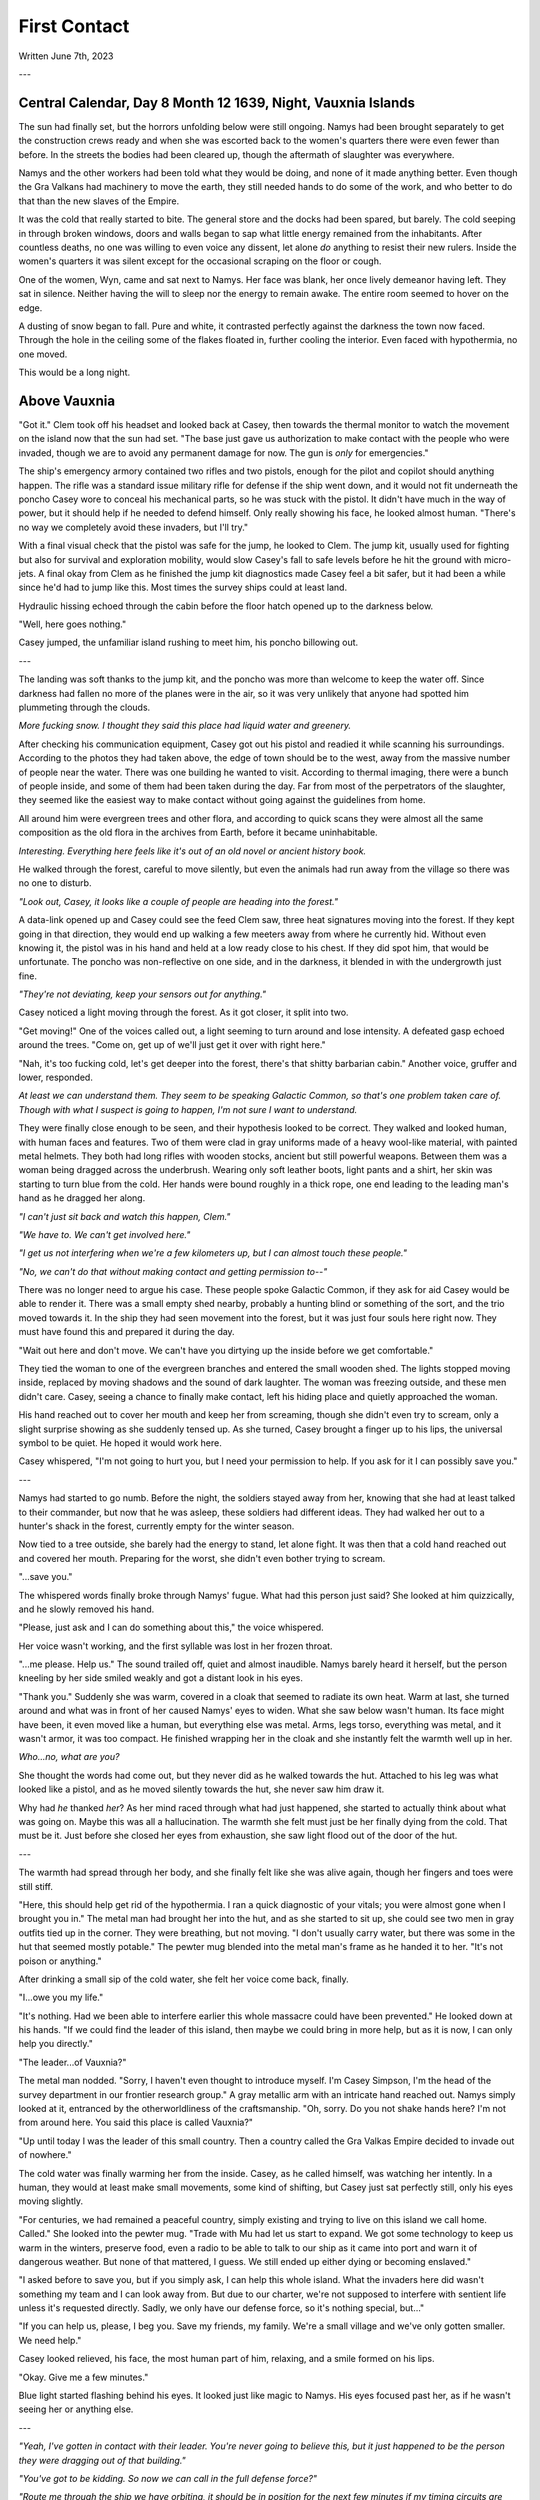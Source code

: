 First Contact
~~~~~~~~~~~~~

Written June 7th, 2023

.. 2023.07.07

---

Central Calendar, Day 8 Month 12 1639, Night, Vauxnia Islands
-------------------------------------------------------------

The sun had finally set, but the horrors unfolding below were still ongoing. Namys had been brought separately to get the construction crews ready and when she was escorted back to the women's quarters there were even fewer than before. In the streets the bodies had been cleared up, though the aftermath of slaughter was everywhere.

Namys and the other workers had been told what they would be doing, and none of it made anything better. Even though the Gra Valkans had machinery to move the earth, they still needed hands to do some of the work, and who better to do that than the new slaves of the Empire.

It was the cold that really started to bite. The general store and the docks had been spared, but barely. The cold seeping in through broken windows, doors and walls began to sap what little energy remained from the inhabitants. After countless deaths, no one was willing to even voice any dissent, let alone *do* anything to resist their new rulers. Inside the women's quarters it was silent except for the occasional scraping on the floor or cough.

One of the women, Wyn, came and sat next to Namys. Her face was blank, her once lively demeanor having left. They sat in silence. Neither having the will to sleep nor the energy to remain awake. The entire room seemed to hover on the edge.

A dusting of snow began to fall. Pure and white, it contrasted perfectly against the darkness the town now faced. Through the hole in the ceiling some of the flakes floated in, further cooling the interior. Even faced with hypothermia, no one moved.

This would be a long night.

Above Vauxnia
-------------

"Got it." Clem took off his headset and looked back at Casey, then towards the thermal monitor to watch the movement on the island now that the sun had set. "The base just gave us authorization to make contact with the people who were invaded, though we are to avoid any permanent damage for now. The gun is *only* for emergencies."

The ship's emergency armory contained two rifles and two pistols, enough for the pilot and copilot should anything happen. The rifle was a standard issue military rifle for defense if the ship went down, and it would not fit underneath the poncho Casey wore to conceal his mechanical parts, so he was stuck with the pistol. It didn't have much in the way of power, but it should help if he needed to defend himself. Only really showing his face, he looked almost human. "There's no way we completely avoid these invaders, but I'll try."

With a final visual check that the pistol was safe for the jump, he looked to Clem. The jump kit, usually used for fighting but also for survival and exploration mobility, would slow Casey's fall to safe levels before he hit the ground with micro-jets. A final okay from Clem as he finished the jump kit diagnostics made Casey feel a bit safer, but it had been a while since he'd had to jump like this. Most times the survey ships could at least land.

Hydraulic hissing echoed through the cabin before the floor hatch opened up to the darkness below.

"Well, here goes nothing."

Casey jumped, the unfamiliar island rushing to meet him, his poncho billowing out.

---

The landing was soft thanks to the jump kit, and the poncho was more than welcome to keep the water off. Since darkness had fallen no more of the planes were in the air, so it was very unlikely that anyone had spotted him plummeting through the clouds.

*More fucking snow. I thought they said this place had liquid water and greenery.*

After checking his communication equipment, Casey got out his pistol and readied it while scanning his surroundings. According to the photos they had taken above, the edge of town should be to the west, away from the massive number of people near the water. There was one building he wanted to visit. According to thermal imaging, there were a bunch of people inside, and some of them had been taken during the day. Far from most of the perpetrators of the slaughter, they seemed like the easiest way to make contact without going against the guidelines from home.

All around him were evergreen trees and other flora, and according to quick scans they were almost all the same composition as the old flora in the archives from Earth, before it became uninhabitable.

*Interesting. Everything here feels like it's out of an old novel or ancient history book.*

He walked through the forest, careful to move silently, but even the animals had run away from the village so there was no one to disturb.

*"Look out, Casey, it looks like a couple of people are heading into the forest."*

A data-link opened up and Casey could see the feed Clem saw, three heat signatures moving into the forest. If they kept going in that direction, they would end up walking a few meeters away from where he currently hid. Without even knowing it, the pistol was in his hand and held at a low ready close to his chest. If they did spot him, that would be unfortunate. The poncho was non-reflective on one side, and in the darkness, it blended in with the undergrowth just fine.

*"They're not deviating, keep your sensors out for anything."*

Casey noticed a light moving through the forest. As it got closer, it split into two.

"Get moving!" One of the voices called out, a light seeming to turn around and lose intensity. A defeated gasp echoed around the trees. "Come on, get up of we'll just get it over with right here."

"Nah, it's too fucking cold, let's get deeper into the forest, there's that shitty barbarian cabin." Another voice, gruffer and lower, responded.

*At least we can understand them. They seem to be speaking Galactic Common, so that's one problem taken care of. Though with what I suspect is going to happen, I'm not sure I want to understand.*

They were finally close enough to be seen, and their hypothesis looked to be correct. They walked and looked human, with human faces and features. Two of them were clad in gray uniforms made of a heavy wool-like material, with painted metal helmets. They both had long rifles with wooden stocks, ancient but still powerful weapons. Between them was a woman being dragged across the underbrush. Wearing only soft leather boots, light pants and a shirt, her skin was starting to turn blue from the cold. Her hands were bound roughly in a thick rope, one end leading to the leading man's hand as he dragged her along.

*"I can't just sit back and watch this happen, Clem."*

*"We have to. We can't get involved here."*

*"I get us not interfering when we're a few kilometers up, but I can almost touch these people."*

*"No, we can't do that without making contact and getting permission to--"*

There was no longer need to argue his case. These people spoke Galactic Common, if they ask for aid Casey would be able to render it. There was a small empty shed nearby, probably a hunting blind or something of the sort, and the trio moved towards it. In the ship they had seen movement into the forest, but it was just four souls here right now. They must have found this and prepared it during the day.

"Wait out here and don't move. We can't have you dirtying up the inside before we get comfortable."

They tied the woman to one of the evergreen branches and entered the small wooden shed. The lights stopped moving inside, replaced by moving shadows and the sound of dark laughter. The woman was freezing outside, and these men didn't care. Casey, seeing a chance to finally make contact, left his hiding place and quietly approached the woman.

His hand reached out to cover her mouth and keep her from screaming, though she didn't even try to scream, only a slight surprise showing as she suddenly tensed up. As she turned, Casey brought a finger up to his lips, the universal symbol to be quiet. He hoped it would work here.

Casey whispered, "I'm not going to hurt you, but I need your permission to help. If you ask for it I can possibly save you."

---

Namys had started to go numb. Before the night, the soldiers stayed away from her, knowing that she had at least talked to their commander, but now that he was asleep, these soldiers had different ideas. They had walked her out to a hunter's shack in the forest, currently empty for the winter season.

Now tied to a tree outside, she barely had the energy to stand, let alone fight. It was then that a cold hand reached out and covered her mouth. Preparing for the worst, she didn't even bother trying to scream.

"...save you."

The whispered words finally broke through Namys' fugue. What had this person just said? She looked at him quizzically, and he slowly removed his hand.

"Please, just ask and I can do something about this," the voice whispered.

Her voice wasn't working, and the first syllable was lost in her frozen throat.

"...me please. Help us." The sound trailed off, quiet and almost inaudible. Namys barely heard it herself, but the person kneeling by her side smiled weakly and got a distant look in his eyes.

"Thank you." Suddenly she was warm, covered in a cloak that seemed to radiate its own heat. Warm at last, she turned around and what was in front of her caused Namys' eyes to widen. What she saw below wasn't human. Its face might have been, it even moved like a human, but everything else was metal. Arms, legs torso, everything was metal, and it wasn't armor, it was too compact. He finished wrapping her in the cloak and she instantly felt the warmth well up in her.

*Who...no, what are you?*

She thought the words had come out, but they never did as he walked towards the hut. Attached to his leg was what looked like a pistol, and as he moved silently towards the hut, she never saw him draw it.

Why had *he* thanked *her*? As her mind raced through what had just happened, she started to actually think about what was going on. Maybe this was all a hallucination. The warmth she felt must just be her finally dying from the cold. That must be it. Just before she closed her eyes from exhaustion, she saw light flood out of the door of the hut.

---

The warmth had spread through her body, and she finally felt like she was alive again, though her fingers and toes were still stiff.

"Here, this should help get rid of the hypothermia. I ran a quick diagnostic of your vitals; you were almost gone when I brought you in." The metal man had brought her into the hut, and as she started to sit up, she could see two men in gray outfits tied up in the corner. They were breathing, but not moving. "I don't usually carry water, but there was some in the hut that seemed mostly potable." The pewter mug blended into the metal man's frame as he handed it to her. "It's not poison or anything."

After drinking a small sip of the cold water, she felt her voice come back, finally.

"I...owe you my life."

"It's nothing. Had we been able to interfere earlier this whole massacre could have been prevented." He looked down at his hands. "If we could find the leader of this island, then maybe we could bring in more help, but as it is now, I can only help you directly."

"The leader...of Vauxnia?"

The metal man nodded. "Sorry, I haven't even thought to introduce myself. I'm Casey Simpson, I'm the head of the survey department in our frontier research group." A gray metallic arm with an intricate hand reached out. Namys simply looked at it, entranced by the otherworldliness of the craftsmanship. "Oh, sorry. Do you not shake hands here? I'm not from around here. You said this place is called Vauxnia?"

"Up until today I was the leader of this small country. Then a country called the Gra Valkas Empire decided to invade out of nowhere."

The cold water was finally warming her from the inside. Casey, as he called himself, was watching her intently. In a human, they would at least make small movements, some kind of shifting, but Casey just sat perfectly still, only his eyes moving slightly.

"For centuries, we had remained a peaceful country, simply existing and trying to live on this island we call home. Called." She looked into the pewter mug. "Trade with Mu had let us start to expand. We got some technology to keep us warm in the winters, preserve food, even a radio to be able to talk to our ship as it came into port and warn it of dangerous weather. But none of that mattered, I guess. We still ended up either dying or becoming enslaved."

"I asked before to save you, but if you simply ask, I can help this whole island. What the invaders here did wasn't something my team and I can look away from. But due to our charter, we're not supposed to interfere with sentient life unless it's requested directly. Sadly, we only have our defense force, so it's nothing special, but..."

"If you can help us, please, I beg you. Save my friends, my family. We're a small village and we've only gotten smaller. We need help."

Casey looked relieved, his face, the most human part of him, relaxing, and a smile formed on his lips.

"Okay. Give me a few minutes."

Blue light started flashing behind his eyes. It looked just like magic to Namys. His eyes focused past her, as if he wasn't seeing her or anything else.

---

*"Yeah, I've gotten in contact with their leader. You're never going to believe this, but it just happened to be the person they were dragging out of that building."*

*"You've got to be kidding. So now we can call in the full defense force?"*

*"Route me through the ship we have orbiting, it should be in position for the next few minutes if my timing circuits are right."*

*"Patching you through, Casey."*

The system connected and he was able to get messages back to the main base. The leader of the frontier research group, Taylor Graham, was waiting for more information after their early messages.

*"Casey, holy shit. I just saw the report your pilot sent over. You've found the leader of that massacred island? And they speak Galactic Common?"*

*"Yes, and they've requested our help. You've seen the visual sensor logs, Graham. You know how bad it was. I haven't seen anything like that on any planet, not even from those Corpo rats."*

*"Gods, yes. Someone leaked some of the images to the defense force, and they've been itching to get over there. I think they've been bored for the past few years. Our Corpos were pretty tame in Omuen. I'll have them on route to you in a few strike craft. You research guys just hang back and stay out of the way. I'll route you details and telemetry soon."*

---

Casey's connection cut after he confirmed what the full plan was going to be, and he came back to the shed.

"Were you using some kind of magic communication?"

*Magic? That's new.* "Something like that. I have some friends of mine coming, they should be able to deal with what is going on here."

"A few people won't be able to help this village, especially not with the ships and mechanical planes that the Gra Valkans have at their disposal."

"Don't worry about them, from what we saw in the air, nothing here is a real threat to even our defense force, but the numbers might be something we have to look out for."
